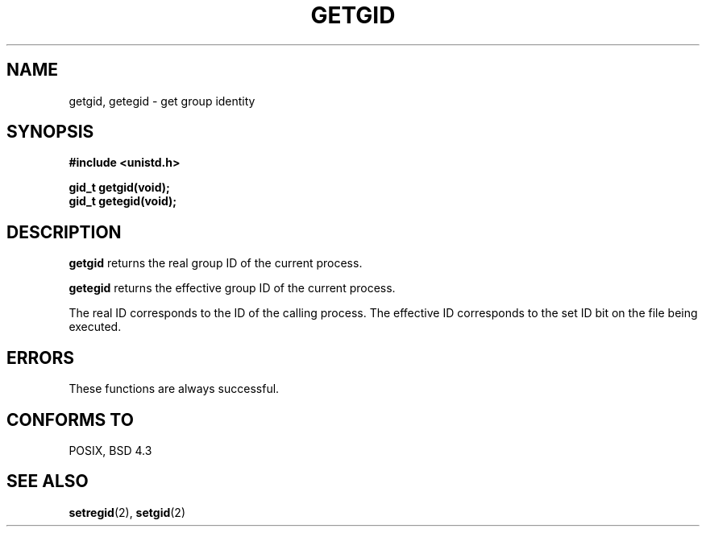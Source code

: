 .\" Hey Emacs! This file is -*- nroff -*- source.
.\"
.\" Copyright 1993 Rickard E. Faith (faith@cs.unc.edu)
.\"
.\" Permission is granted to make and distribute verbatim copies of this
.\" manual provided the copyright notice and this permission notice are
.\" preserved on all copies.
.\"
.\" Permission is granted to copy and distribute modified versions of this
.\" manual under the conditions for verbatim copying, provided that the
.\" entire resulting derived work is distributed under the terms of a
.\" permission notice identical to this one
.\" 
.\" Since the Linux kernel and libraries are constantly changing, this
.\" manual page may be incorrect or out-of-date.  The author(s) assume no
.\" responsibility for errors or omissions, or for damages resulting from
.\" the use of the information contained herein.  The author(s) may not
.\" have taken the same level of care in the production of this manual,
.\" which is licensed free of charge, as they might when working
.\" professionally.
.\" 
.\" Formatted or processed versions of this manual, if unaccompanied by
.\" the source, must acknowledge the copyright and authors of this work.
.\"
.TH GETGID 2 "23 July 1993" "Linux 0.99.11" "Linux Programmer's Manual"
.SH NAME
getgid, getegid \- get group identity
.SH SYNOPSIS
.B #include <unistd.h>
.sp
.B gid_t getgid(void);
.br
.B gid_t getegid(void);
.SH DESCRIPTION
.B getgid
returns the real group ID of the current process.

.B getegid
returns the effective group ID of the current process.

The real ID corresponds to the ID of the calling process.  The effective ID
corresponds to the set ID bit on the file being executed.
.SH ERRORS
These functions are always successful.
.SH "CONFORMS TO"
POSIX, BSD 4.3
.SH "SEE ALSO"
.BR setregid "(2), " setgid (2)
